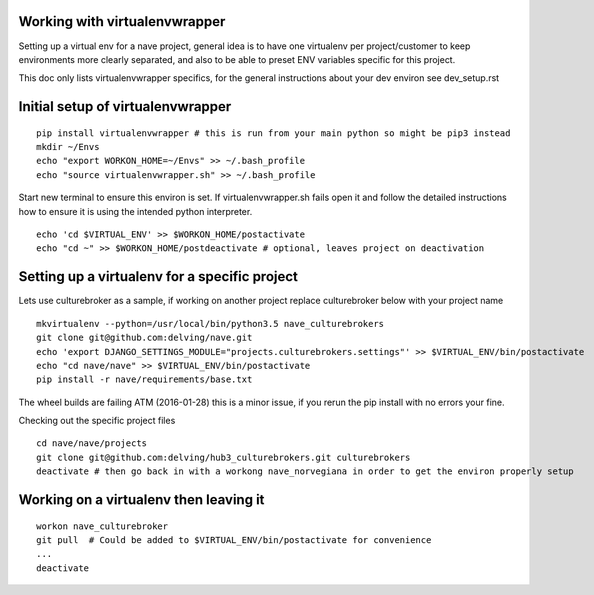 Working with virtualenvwrapper
------------------------------
Setting up a virtual env for a nave project, general idea is to have one virtualenv per project/customer to keep environments more clearly separated, and also to be able to preset ENV variables specific for this project.

This doc only lists virtualenvwrapper specifics, for the general instructions about your dev environ see dev_setup.rst



Initial setup of virtualenvwrapper
----------------------------------

::

  pip install virtualenvwrapper # this is run from your main python so might be pip3 instead
  mkdir ~/Envs
  echo "export WORKON_HOME=~/Envs" >> ~/.bash_profile
  echo "source virtualenvwrapper.sh" >> ~/.bash_profile


Start new terminal to ensure this environ is set. If virtualenvwrapper.sh fails open it and follow the detailed instructions how to ensure it is using the intended python interpreter.

::

  echo 'cd $VIRTUAL_ENV' >> $WORKON_HOME/postactivate
  echo "cd ~" >> $WORKON_HOME/postdeactivate # optional, leaves project on deactivation


Setting up a virtualenv for a specific project
----------------------------------------------
Lets use culturebroker as a sample, if working on another project replace culturebroker below with your project name

::

  mkvirtualenv --python=/usr/local/bin/python3.5 nave_culturebrokers
  git clone git@github.com:delving/nave.git
  echo 'export DJANGO_SETTINGS_MODULE="projects.culturebrokers.settings"' >> $VIRTUAL_ENV/bin/postactivate
  echo "cd nave/nave" >> $VIRTUAL_ENV/bin/postactivate
  pip install -r nave/requirements/base.txt

The wheel builds are failing ATM (2016-01-28) this is a minor issue, if you rerun the pip install with no errors your fine.

Checking out the specific project files

  

::

  cd nave/nave/projects
  git clone git@github.com:delving/hub3_culturebrokers.git culturebrokers
  deactivate # then go back in with a workong nave_norvegiana in order to get the environ properly setup


Working on a virtualenv then leaving it
---------------------------------------
::

  workon nave_culturebroker
  git pull  # Could be added to $VIRTUAL_ENV/bin/postactivate for convenience
  ...
  deactivate
